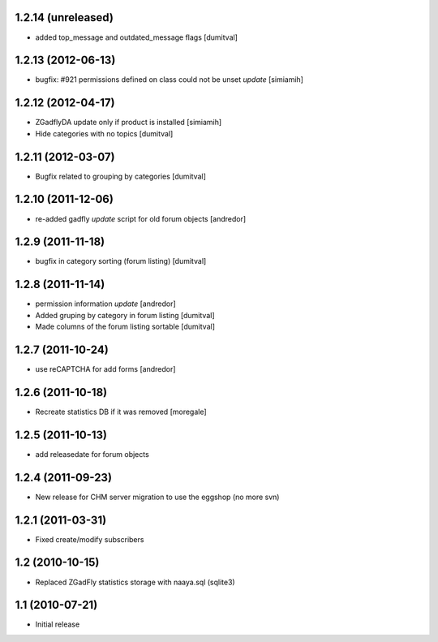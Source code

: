 1.2.14 (unreleased)
-------------------
* added top_message and outdated_message flags [dumitval]

1.2.13 (2012-06-13)
-------------------
* bugfix: #921 permissions defined on class could not be unset *update* [simiamih]

1.2.12 (2012-04-17)
-------------------
* ZGadflyDA update only if product is installed [simiamih]
* Hide categories with no topics [dumitval]

1.2.11 (2012-03-07)
-------------------
* Bugfix related to grouping by categories [dumitval]

1.2.10 (2011-12-06)
-------------------
* re-added gadfly *update* script for old forum objects [andredor]

1.2.9 (2011-11-18)
------------------
* bugfix in category sorting (forum listing) [dumitval]

1.2.8 (2011-11-14)
------------------
* permission information *update* [andredor]
* Added gruping by category in forum listing [dumitval]
* Made columns of the forum listing sortable [dumitval]

1.2.7 (2011-10-24)
------------------
* use reCAPTCHA for add forms [andredor]

1.2.6 (2011-10-18)
------------------
* Recreate statistics DB if it was removed [moregale]

1.2.5 (2011-10-13)
------------------
* add releasedate for forum objects

1.2.4 (2011-09-23)
------------------
* New release for CHM server migration to use the eggshop (no more svn)

1.2.1 (2011-03-31)
------------------
* Fixed create/modify subscribers

1.2 (2010-10-15)
----------------
* Replaced ZGadFly statistics storage with naaya.sql (sqlite3)

1.1 (2010-07-21)
----------------

* Initial release
